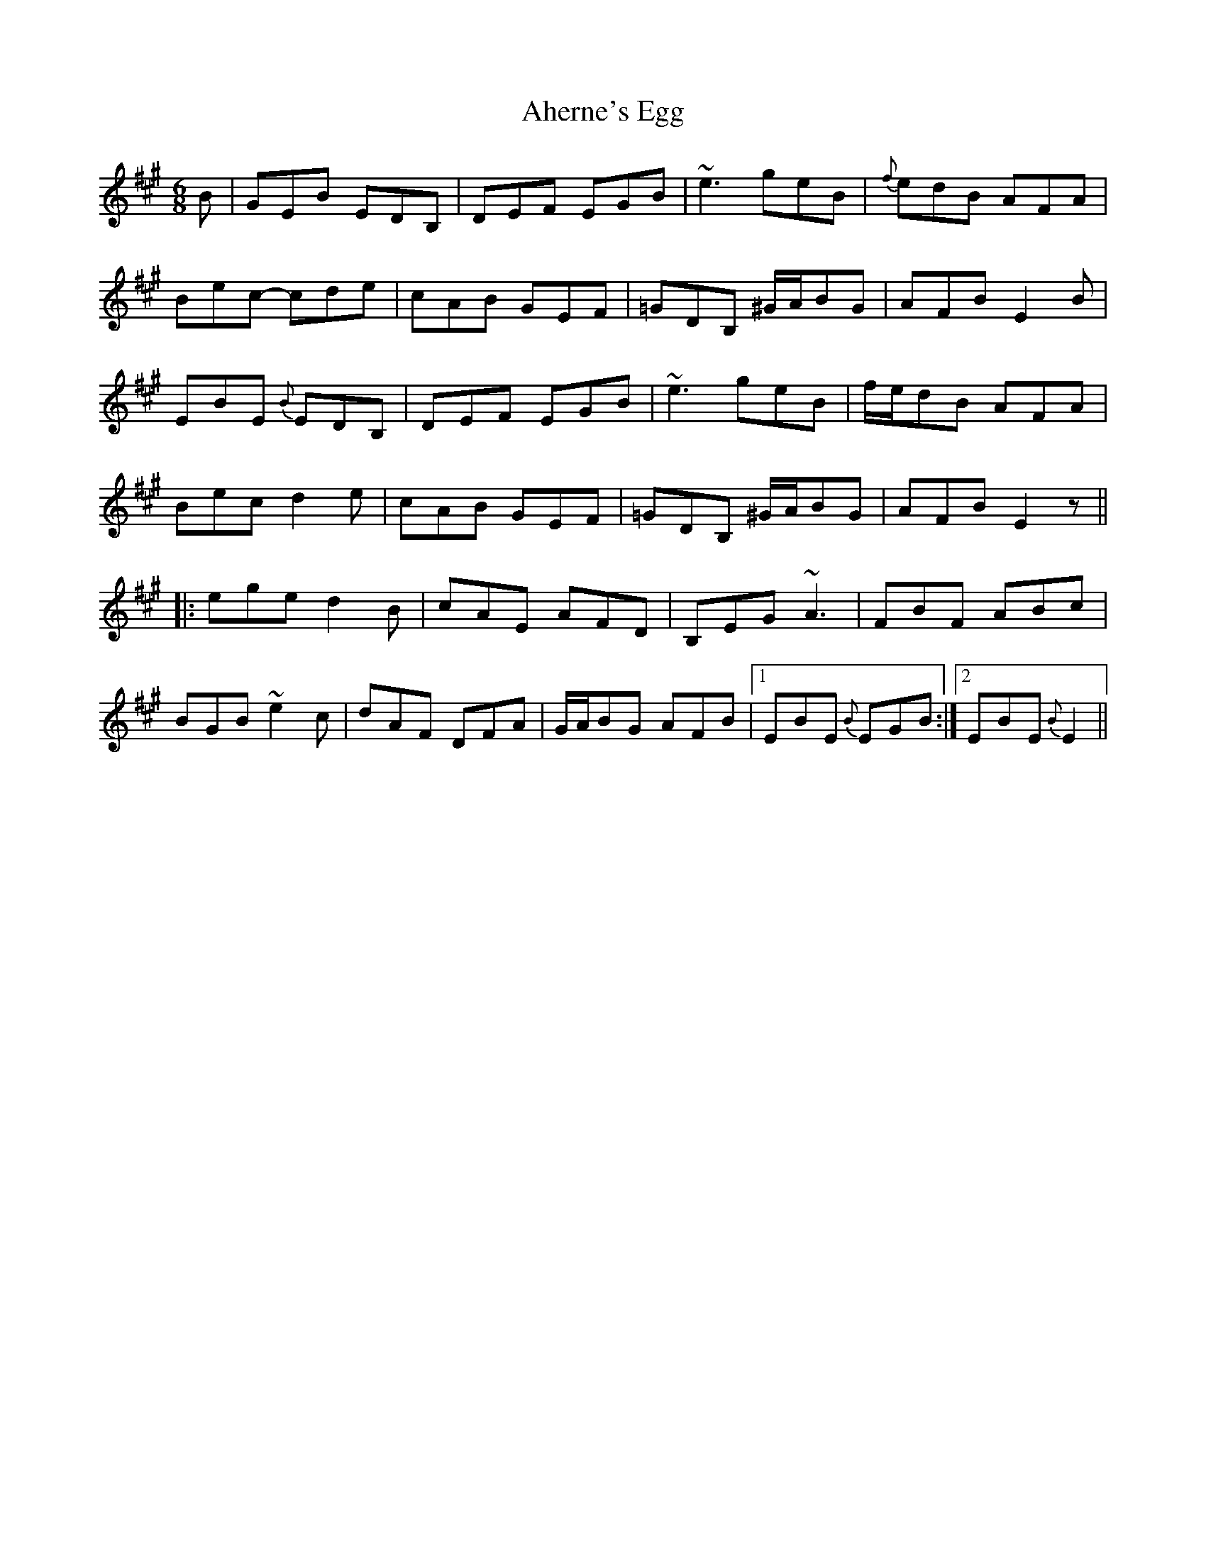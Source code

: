 X: 719
T: Aherne's Egg
R: jig
M: 6/8
K: Emixolydian
B|GEB EDB,|DEF EGB|~e3 geB|{f}edB AFA|
Bec- cde|cAB GEF|=GDB, ^G/A/BG|AFB E2B|
EBE {B}EDB,|DEF EGB|~e3 geB|f/e/dB AFA|
Bec d2e|cAB GEF|=GDB, ^G/A/BG|AFB E2z||
|:ege d2B|cAE AFD|B,EG ~A3|FBF ABc|
BGB ~e2c|dAF DFA|G/A/BG AFB|1 EBE {B}EGB:|2 EBE {B}E2||

